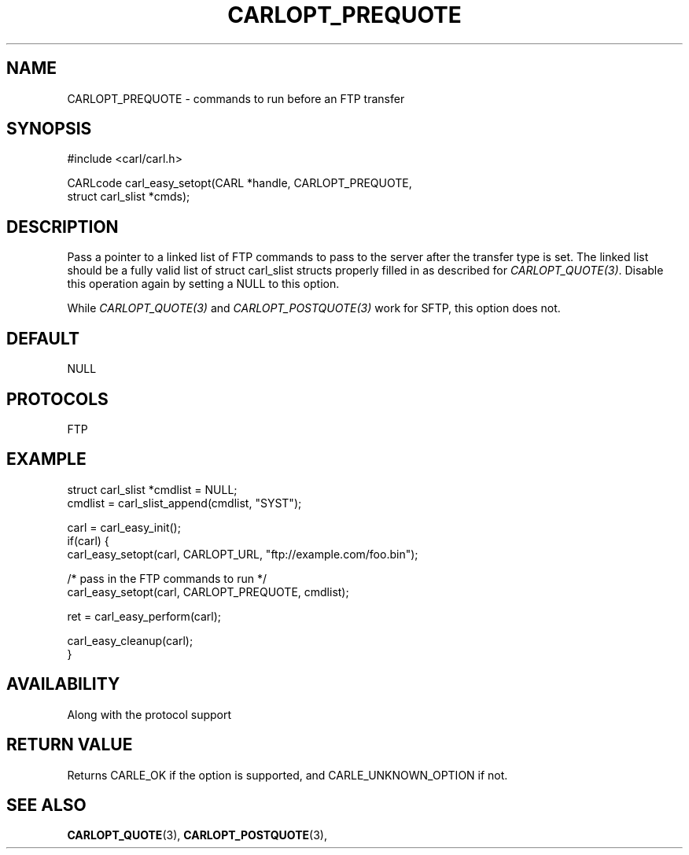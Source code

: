 .\" **************************************************************************
.\" *                                  _   _ ____  _
.\" *  Project                     ___| | | |  _ \| |
.\" *                             / __| | | | |_) | |
.\" *                            | (__| |_| |  _ <| |___
.\" *                             \___|\___/|_| \_\_____|
.\" *
.\" * Copyright (C) 1998 - 2020, Daniel Stenberg, <daniel@haxx.se>, et al.
.\" *
.\" * This software is licensed as described in the file COPYING, which
.\" * you should have received as part of this distribution. The terms
.\" * are also available at https://carl.se/docs/copyright.html.
.\" *
.\" * You may opt to use, copy, modify, merge, publish, distribute and/or sell
.\" * copies of the Software, and permit persons to whom the Software is
.\" * furnished to do so, under the terms of the COPYING file.
.\" *
.\" * This software is distributed on an "AS IS" basis, WITHOUT WARRANTY OF ANY
.\" * KIND, either express or implied.
.\" *
.\" **************************************************************************
.\"
.TH CARLOPT_PREQUOTE 3 "17 Jun 2014" "libcarl 7.37.0" "carl_easy_setopt options"
.SH NAME
CARLOPT_PREQUOTE \- commands to run before an FTP transfer
.SH SYNOPSIS
#include <carl/carl.h>

CARLcode carl_easy_setopt(CARL *handle, CARLOPT_PREQUOTE,
                          struct carl_slist *cmds);
.SH DESCRIPTION
Pass a pointer to a linked list of FTP commands to pass to the server after
the transfer type is set. The linked list should be a fully valid list of
struct carl_slist structs properly filled in as described for
\fICARLOPT_QUOTE(3)\fP. Disable this operation again by setting a NULL to this
option.

While \fICARLOPT_QUOTE(3)\fP and \fICARLOPT_POSTQUOTE(3)\fP work for SFTP,
this option does not.
.SH DEFAULT
NULL
.SH PROTOCOLS
FTP
.SH EXAMPLE
.nf
struct carl_slist *cmdlist = NULL;
cmdlist = carl_slist_append(cmdlist, "SYST");

carl = carl_easy_init();
if(carl) {
  carl_easy_setopt(carl, CARLOPT_URL, "ftp://example.com/foo.bin");

  /* pass in the FTP commands to run */
  carl_easy_setopt(carl, CARLOPT_PREQUOTE, cmdlist);

  ret = carl_easy_perform(carl);

  carl_easy_cleanup(carl);
}
.fi
.SH AVAILABILITY
Along with the protocol support
.SH RETURN VALUE
Returns CARLE_OK if the option is supported, and CARLE_UNKNOWN_OPTION if not.
.SH "SEE ALSO"
.BR CARLOPT_QUOTE "(3), " CARLOPT_POSTQUOTE "(3), "
